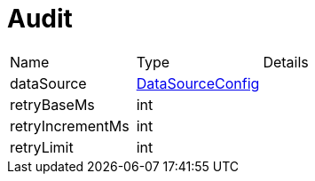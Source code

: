 = Audit



[cols="1,1a,4a",stripes=even]
|===
| Name
| Type
| Details


| dataSource
| xref:uk.co.spudsoft.query.main.DataSourceConfig.adoc[DataSourceConfig]
| 
| retryBaseMs
| int
| 
| retryIncrementMs
| int
| 
| retryLimit
| int
| 
|===
